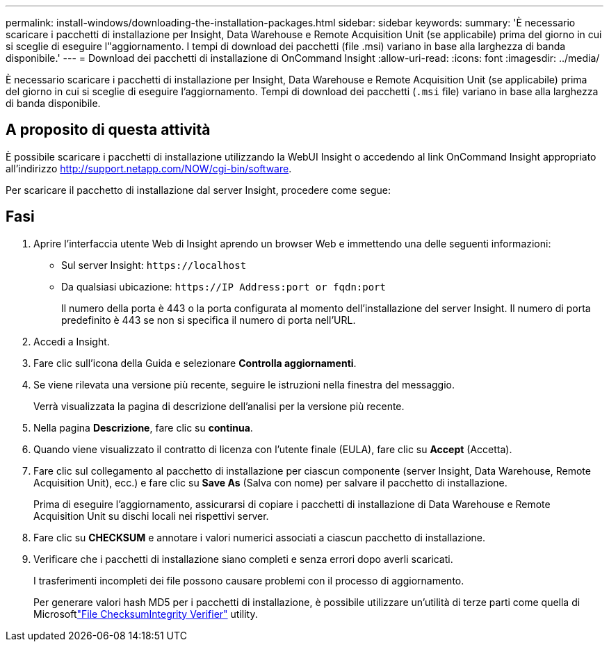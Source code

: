 ---
permalink: install-windows/downloading-the-installation-packages.html 
sidebar: sidebar 
keywords:  
summary: 'È necessario scaricare i pacchetti di installazione per Insight, Data Warehouse e Remote Acquisition Unit (se applicabile) prima del giorno in cui si sceglie di eseguire l"aggiornamento. I tempi di download dei pacchetti (file .msi) variano in base alla larghezza di banda disponibile.' 
---
= Download dei pacchetti di installazione di OnCommand Insight
:allow-uri-read: 
:icons: font
:imagesdir: ../media/


[role="lead"]
È necessario scaricare i pacchetti di installazione per Insight, Data Warehouse e Remote Acquisition Unit (se applicabile) prima del giorno in cui si sceglie di eseguire l'aggiornamento. Tempi di download dei pacchetti (`.msi` file) variano in base alla larghezza di banda disponibile.



== A proposito di questa attività

È possibile scaricare i pacchetti di installazione utilizzando la WebUI Insight o accedendo al link OnCommand Insight appropriato all'indirizzo http://support.netapp.com/NOW/cgi-bin/software[].

Per scaricare il pacchetto di installazione dal server Insight, procedere come segue:



== Fasi

. Aprire l'interfaccia utente Web di Insight aprendo un browser Web e immettendo una delle seguenti informazioni:
+
** Sul server Insight: `+https://localhost+`
** Da qualsiasi ubicazione: `+https://IP Address:port or fqdn:port+`
+
Il numero della porta è 443 o la porta configurata al momento dell'installazione del server Insight. Il numero di porta predefinito è 443 se non si specifica il numero di porta nell'URL.



. Accedi a Insight.
. Fare clic sull'icona della Guida e selezionare *Controlla aggiornamenti*.
. Se viene rilevata una versione più recente, seguire le istruzioni nella finestra del messaggio.
+
Verrà visualizzata la pagina di descrizione dell'analisi per la versione più recente.

. Nella pagina *Descrizione*, fare clic su *continua*.
. Quando viene visualizzato il contratto di licenza con l'utente finale (EULA), fare clic su *Accept* (Accetta).
. Fare clic sul collegamento al pacchetto di installazione per ciascun componente (server Insight, Data Warehouse, Remote Acquisition Unit), ecc.) e fare clic su *Save As* (Salva con nome) per salvare il pacchetto di installazione.
+
Prima di eseguire l'aggiornamento, assicurarsi di copiare i pacchetti di installazione di Data Warehouse e Remote Acquisition Unit su dischi locali nei rispettivi server.

. Fare clic su *CHECKSUM* e annotare i valori numerici associati a ciascun pacchetto di installazione.
. Verificare che i pacchetti di installazione siano completi e senza errori dopo averli scaricati.
+
I trasferimenti incompleti dei file possono causare problemi con il processo di aggiornamento.

+
Per generare valori hash MD5 per i pacchetti di installazione, è possibile utilizzare un'utilità di terze parti come quella di Microsoftlink:HTTP://SUPPORT.MICROSOFT.COM/KB/841290["File ChecksumIntegrity Verifier"] utility.


